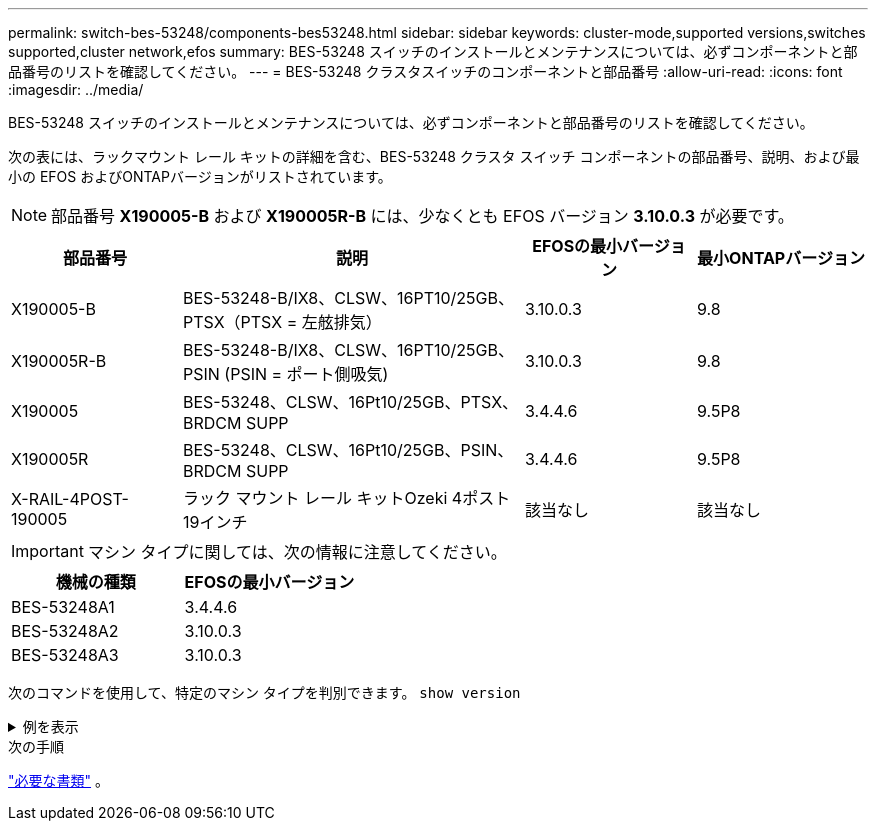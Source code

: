 ---
permalink: switch-bes-53248/components-bes53248.html 
sidebar: sidebar 
keywords: cluster-mode,supported versions,switches supported,cluster network,efos 
summary: BES-53248 スイッチのインストールとメンテナンスについては、必ずコンポーネントと部品番号のリストを確認してください。 
---
= BES-53248 クラスタスイッチのコンポーネントと部品番号
:allow-uri-read: 
:icons: font
:imagesdir: ../media/


[role="lead"]
BES-53248 スイッチのインストールとメンテナンスについては、必ずコンポーネントと部品番号のリストを確認してください。

次の表には、ラックマウント レール キットの詳細を含む、BES-53248 クラスタ スイッチ コンポーネントの部品番号、説明、および最小の EFOS およびONTAPバージョンがリストされています。


NOTE: 部品番号 *X190005-B* および *X190005R-B* には、少なくとも EFOS バージョン *3.10.0.3* が必要です。

[cols="20,40,20,20"]
|===
| 部品番号 | 説明 | EFOSの最小バージョン | 最小ONTAPバージョン 


 a| 
X190005-B
 a| 
BES-53248-B/IX8、CLSW、16PT10/25GB、PTSX（PTSX = 左舷排気）
 a| 
3.10.0.3
 a| 
9.8



 a| 
X190005R-B
 a| 
BES-53248-B/IX8、CLSW、16PT10/25GB、PSIN (PSIN = ポート側吸気)
 a| 
3.10.0.3
 a| 
9.8



 a| 
X190005
 a| 
BES-53248、CLSW、16Pt10/25GB、PTSX、BRDCM SUPP
 a| 
3.4.4.6
 a| 
9.5P8



 a| 
X190005R
 a| 
BES-53248、CLSW、16Pt10/25GB、PSIN、BRDCM SUPP
 a| 
3.4.4.6
 a| 
9.5P8



 a| 
X-RAIL-4POST-190005
 a| 
ラック マウント レール キットOzeki 4ポスト19インチ
 a| 
該当なし
 a| 
該当なし

|===

IMPORTANT: マシン タイプに関しては、次の情報に注意してください。

[cols="50,50"]
|===
| 機械の種類 | EFOSの最小バージョン 


 a| 
BES-53248A1
| 3.4.4.6 


 a| 
BES-53248A2
| 3.10.0.3 


 a| 
BES-53248A3
| 3.10.0.3 
|===
次のコマンドを使用して、特定のマシン タイプを判別できます。 `show version`

.例を表示
[%collapsible]
====
[listing, subs="+quotes"]
----
(cs1)# *show version*

Switch: cs1

System Description............................. EFOS, 3.10.0.3, Linux 5.4.2-b4581018, 2016.05.00.07
Machine Type................................... *_BES-53248A3_*
Machine Model.................................. BES-53248
Serial Number.................................. QTWCU225xxxxx
Part Number.................................... 1IX8BZxxxxx
Maintenance Level.............................. a3a
Manufacturer................................... QTMC
Burned In MAC Address.......................... C0:18:50:F4:3x:xx
Software Version............................... 3.10.0.3
Operating System............................... Linux 5.4.2-b4581018
Network Processing Device...................... BCM56873_A0
.
.
.
----
====
.次の手順
link:required-documentation-bes53248.html["必要な書類"] 。
